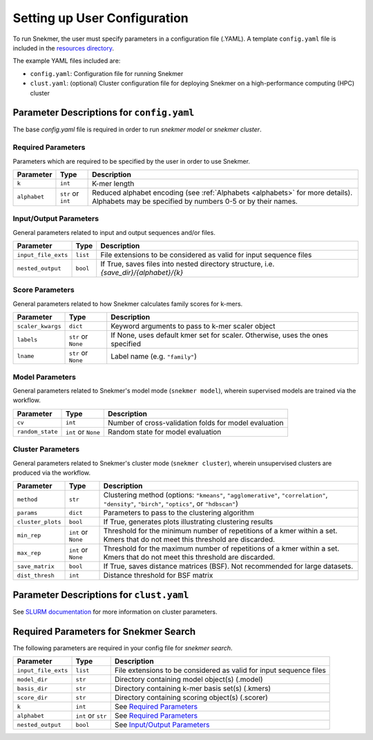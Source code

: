 Setting up User Configuration
=============================

To run Snekmer, the user must specify parameters in a configuration
file (.YAML). A template ``config.yaml`` file is included in the
`resources directory <https://github.com/PNNL-CompBio/Snekmer/tree/main/resources>`_.

The example YAML files included are:

* ``config.yaml``: Configuration file for running Snekmer
* ``clust.yaml``: (optional) Cluster configuration file for deploying Snekmer on a high-performance computing (HPC) cluster

Parameter Descriptions for ``config.yaml``
------------------------------------------

The base `config.yaml` file is required in order to run `snekmer model` or `snekmer cluster`.

Required Parameters
```````````````````

Parameters which are required to be specified by the user in order to use Snekmer.

====================  ====================  ===================================================================================================
     Parameter                Type           Description
====================  ====================  ===================================================================================================
 ``k``                 ``int``               K-mer length
 ``alphabet``          ``str`` or ``int``    Reduced alphabet encoding
                                             (see :ref:`Alphabets <alphabets>` for more details). Alphabets may be specified by numbers 0-5 or by their names.
====================  ====================  ===================================================================================================

Input/Output Parameters
```````````````````````

General parameters related to input and output sequences and/or files.

========================  ====================  =========================================================================
     Parameter                    Type            Description
========================  ====================  =========================================================================
 ``input_file_exts``       ``list``               File extensions to be considered as valid for input sequence files
 ``nested_output``         ``bool``               If True, saves files into nested directory structure, i.e. `{save_dir}/{alphabet}/{k}`
========================  ====================  =========================================================================

Score Parameters
````````````````

General parameters related to how Snekmer calculates family scores for k-mers.

========================  =====================  =================================================================================
     Parameter                   Type             Description
========================  =====================  =================================================================================
 ``scaler_kwargs``         ``dict``               Keyword arguments to pass to k-mer scaler object
 ``labels``                ``str`` or ``None``    If None, uses default kmer set for scaler. Otherwise, uses the ones specified
 ``lname``                 ``str`` or ``None``    Label name (e.g. ``"family"``)
========================  =====================  =================================================================================

Model Parameters
````````````````

General parameters related to Snekmer's model mode (``snekmer model``), wherein supervised models are trained via the workflow.

========================  =====================  =========================================================================
     Parameter                    Type            Description
========================  =====================  =========================================================================
 ``cv``                    ``int``                Number of cross-validation folds for model evaluation
 ``random_state``          ``int`` or ``None``    Random state for model evaluation
========================  =====================  =========================================================================

Cluster Parameters
``````````````````

General parameters related to Snekmer's cluster mode (``snekmer cluster``), wherein unsupervised clusters are produced via the workflow.

========================  ====================  ==============================================================================
     Parameter                    Type            Description
========================  ====================  ==============================================================================
 ``method``                ``str``                Clustering method (options: ``"kmeans"``, ``"agglomerative"``,
                                                  ``"correlation"``, ``"density"``, ``"birch"``, ``"optics"``,
                                                  or ``"hdbscan"``)
 ``params``                ``dict``               Parameters to pass to the clustering algorithm
 ``cluster_plots``         ``bool``               If True, generates plots illustrating clustering results
 ``min_rep``               ``int`` or ``None``    Threshold for the minimum number of repetitions of a kmer within a set.
                                                  Kmers that do not meet this threshold are discarded.
 ``max_rep``               ``int`` or ``None``    Threshold for the maximum number of repetitions of a kmer within a set.
                                                  Kmers that do not meet this threshold are discarded.
 ``save_matrix``           ``bool``               If True, saves distance matrices (BSF). Not recommended for large datasets.
 ``dist_thresh``           ``int``                Distance threshold for BSF matrix
========================  ====================  ==============================================================================

Parameter Descriptions for ``clust.yaml``
-------------------------------------------

See `SLURM documentation <https://slurm.schedmd.com/sbatch.html>`_ for more information on cluster parameters.

Required Parameters for Snekmer Search
--------------------------------------

The following parameters are required in your config file for `snekmer search`.

========================  =====================  ========================================================================================
     Parameter                     Type           Description
========================  =====================  ========================================================================================
 ``input_file_exts``       ``list``               File extensions to be considered as valid for input sequence files
 ``model_dir``             ``str``                Directory containing model object(s) (.model)
 ``basis_dir``             ``str``                Directory containing k-mer basis set(s) (.kmers)
 ``score_dir``             ``str``                Directory containing scoring object(s) (.scorer)
 ``k``                     ``int``                See `Required Parameters`_
 ``alphabet``              ``int`` or ``str``     See `Required Parameters`_
 ``nested_output``         ``bool``               See `Input/Output Parameters`_
========================  =====================  ========================================================================================

